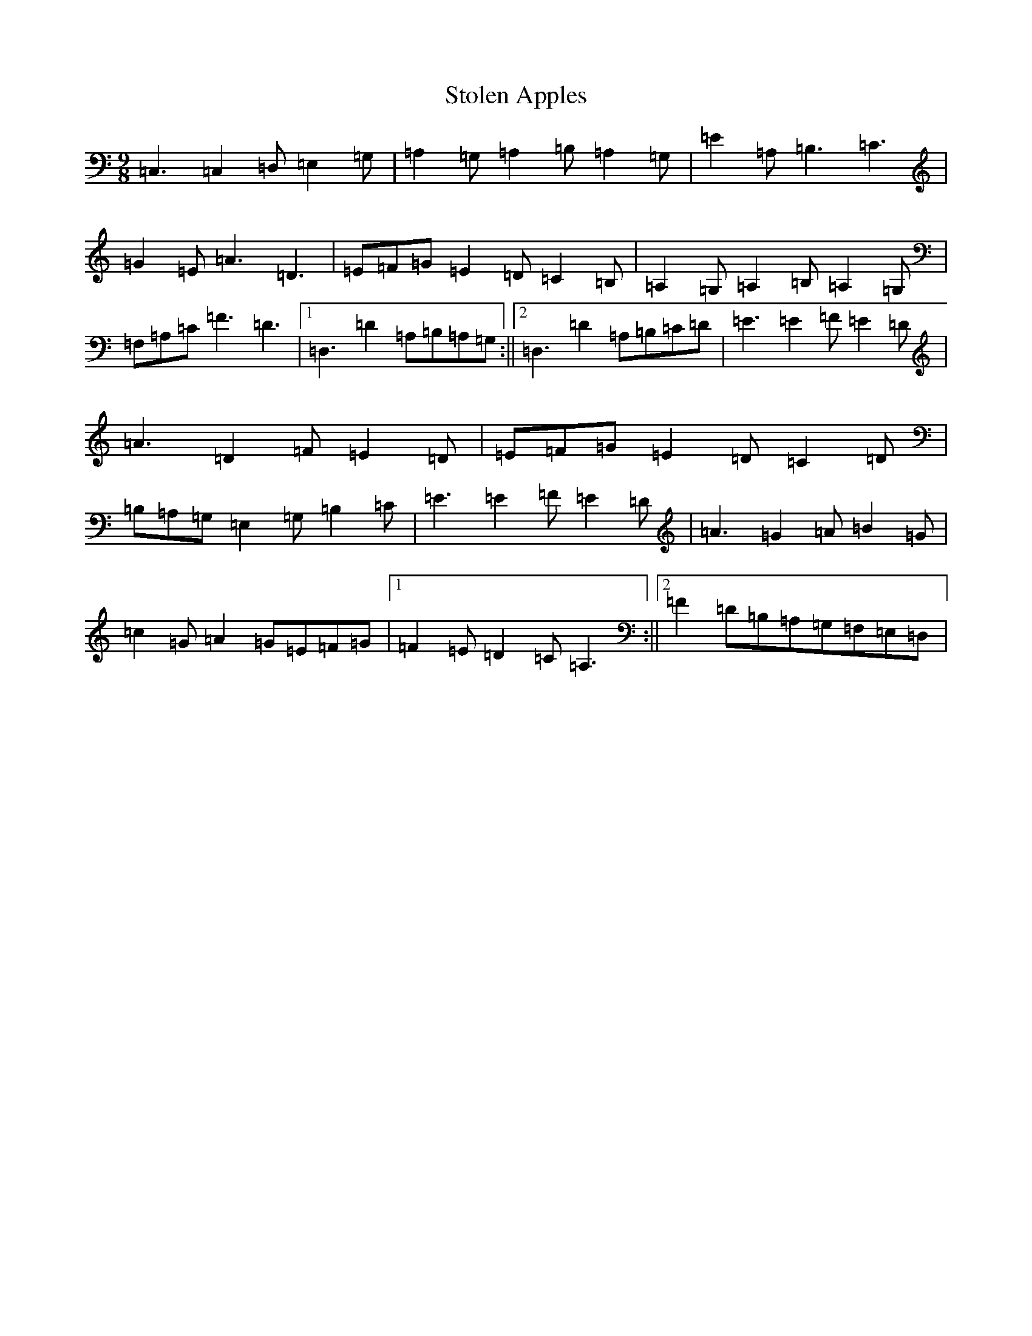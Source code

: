 X: 20244
T: Stolen Apples
S: https://thesession.org/tunes/3576#setting3576
Z: G Major
R: slip jig
M: 9/8
L: 1/8
K: C Major
=C,3=C,2=D,=E,2=G,|=A,2=G,=A,2=B,=A,2=G,|=E2=A,=B,3=C3|=G2=E=A3=D3|=E=F=G=E2=D=C2=B,|=A,2=G,=A,2=B,=A,2=G,|=F,=A,=C=F3=D3|1=D,3=D2=A,=B,=A,=G,:||2=D,3=D2=A,=B,=C=D|=E3=E2=F=E2=D|=A3=D2=F=E2=D|=E=F=G=E2=D=C2=D|=B,=A,=G,=E,2=G,=B,2=C|=E3=E2=F=E2=D|=A3=G2=A=B2=G|=c2=G=A2=G=E=F=G|1=F2=E=D2=C=A,3:||2=F2=D=B,=A,=G,=F,=E,=D,|